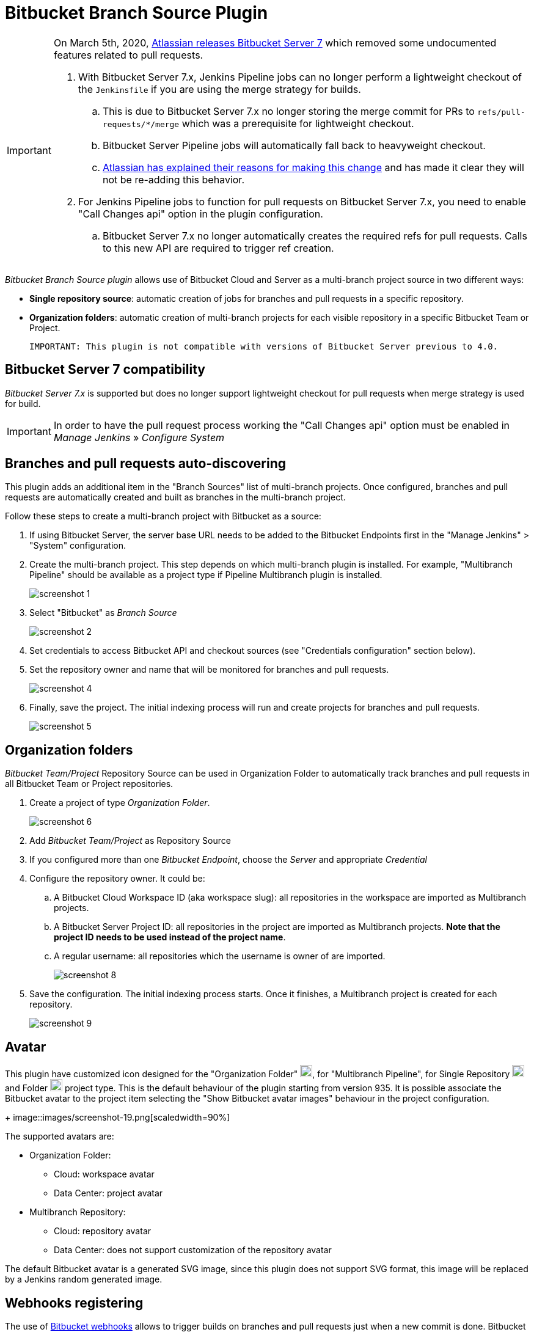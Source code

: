 = Bitbucket Branch Source Plugin

[IMPORTANT]
=====================================================================
On March 5th, 2020, link:https://confluence.atlassian.com/bitbucketserver/bitbucket-server-7-0-release-notes-990546638.html[Atlassian releases Bitbucket Server 7] which removed some undocumented features related to pull requests.

. With Bitbucket Server 7.x, Jenkins Pipeline jobs can no longer perform a lightweight checkout of the `Jenkinsfile` if you are using the merge strategy for builds.
.. This is due to Bitbucket Server 7.x no longer storing the merge commit for PRs to `refs/pull-requests/*/merge` which was a prerequisite for lightweight checkout.
.. Bitbucket Server Pipeline jobs will automatically fall back to heavyweight checkout.
.. link:https://jira.atlassian.com/browse/BSERV-12284?focusedCommentId=2389584&page=com.atlassian.jira.plugin.system.issuetabpanels%3Acomment-tabpanel#comment-2389584[Atlassian has explained their reasons for making this change] and has made it clear they will not be re-adding this behavior.
. For Jenkins Pipeline jobs to function for pull requests on Bitbucket Server 7.x, you need to enable "Call Changes api" option in the plugin configuration.
.. Bitbucket Server 7.x no longer automatically creates the required refs for pull requests. Calls to this new API are required to trigger ref creation.

=====================================================================

[id=bitbucket-sect-intro]

_Bitbucket Branch Source plugin_ allows use of Bitbucket Cloud and Server
as a multi-branch project source in two different ways:

 * *Single repository source*: automatic creation of jobs for branches and pull requests in a specific repository.
 * *Organization folders*: automatic creation of multi-branch projects for each visible repository in a specific Bitbucket Team or Project.

 IMPORTANT: This plugin is not compatible with versions of Bitbucket Server previous to 4.0.

[id=bitbucket-server-7]
== Bitbucket Server 7 compatibility

_Bitbucket Server 7.x_ is supported but does no longer support lightweight checkout for pull requests when merge strategy is used for build.

IMPORTANT: In order to have the pull request process working the "Call Changes api" option must be
enabled in _Manage Jenkins_ » _Configure System_

[id=bitbucket-scm-source]
== Branches and pull requests auto-discovering

This plugin adds an additional item in the "Branch Sources" list of multi-branch projects.
Once configured, branches and pull requests are automatically created and built as branches in the multi-branch project.

Follow these steps to create a multi-branch project with Bitbucket as a source:

. If using Bitbucket Server, the server base URL needs to be added to the Bitbucket Endpoints first in the "Manage Jenkins" > "System" configuration.
. Create the multi-branch project. This step depends on which multi-branch plugin is installed.
For example, "Multibranch Pipeline" should be available as a project type if Pipeline Multibranch plugin is installed.
+
image::images/screenshot-1.png[scaledwidth=90%]

. Select "Bitbucket" as _Branch Source_
+
image::images/screenshot-2.png[scaledwidth=90%]

. Set credentials to access Bitbucket API and checkout sources (see "Credentials configuration" section below).
. Set the repository owner and name that will be monitored for branches and pull requests.
+
image::images/screenshot-4.png[scaledwidth=90%]

. Finally, save the project. The initial indexing process will run and create projects for branches and pull requests.
+
image::images/screenshot-5.png[scaledwidth=90%]

[id=bitbucket-scm-navigator]
== Organization folders

_Bitbucket Team/Project_ Repository Source can be used in Organization Folder to automatically track branches and pull requests in all Bitbucket Team or Project repositories.

. Create a project of type _Organization Folder_.
+
image::images/screenshot-6.png[scaledwidth=70%]

. Add _Bitbucket Team/Project_ as Repository Source
. If you configured more than one _Bitbucket Endpoint_, choose the _Server_ and appropriate _Credential_
. Configure the repository owner. It could be:
.. A Bitbucket Cloud Workspace ID (aka workspace slug): all repositories in the workspace are imported as Multibranch projects.
.. A Bitbucket Server Project ID: all repositories in the project are imported as Multibranch projects. *Note that the project ID needs to be used instead of the project name*.
.. A regular username: all repositories which the username is owner of are imported.
+
image::images/screenshot-8.png[scaledwidth=90%]

. Save the configuration. The initial indexing process starts. Once it finishes, a Multibranch
project is created for each repository.
+
image::images/screenshot-9.png[scaledwidth=90%]

[id=bitbucket-avatar]
== Avatar

This plugin have customized icon designed for the "Organization Folder" image:/src/main/webapp/images/bitbucket-logo.svg[icon,20,20], for "Multibranch Pipeline", for Single Repository image:/src/main/webapp/images/bitbucket-repository-git.svg[icon,20,20] and Folder image:/src/main/webapp/images/bitbucket-scmnavigator.svg[icon,20,20] project type. This is the default behaviour of the plugin starting from version 935.
It is possible associate the Bitbucket avatar to the project item selecting the "Show Bitbucket avatar images" behaviour in the project configuration.
+
image::images/screenshot-19.png[scaledwidth=90%]

The supported avatars are:

* Organization Folder:
** Cloud: workspace avatar
** Data Center: project avatar
* Multibranch Repository:
** Cloud: repository avatar
** Data Center: does not support customization of the repository avatar

The default Bitbucket avatar is a generated SVG image, since this plugin does not support SVG format, this image will be replaced by a Jenkins random generated image.

[id=bitbucket-webhooks]
== Webhooks registering

The use of https://confluence.atlassian.com/bitbucket/manage-webhooks-735643732.html[Bitbucket webhooks]
allows to trigger builds on branches and pull requests just when a new commit is done. Bitbucket plugin exposes a special
service to listen to these webhook requests and acts accordingly by triggering a new reindex and finally
triggering builds on matching branches or pull requests.

Go to "Manage Jenkins" / "System" and locate _Bitbucket Endpoints_. For every endpoint where you want webhooks registered automatically,
check "Manage hooks" and select a "Credential" with enough access to add webhooks to repositories. Since the Credential is used at the system level,
it can be a System scoped credential, which will restrict its usage from Pipelines.
You can setup a custom Jenkins URL to be used as callback URL by the webhooks.

For Bitbucket Server only it is possible chose which webhooks implementation server side to use:

- Native implementation will configure the webhooks provided by default with the Server, so it will always be available.

- Plugin implementation relies on the configuration available via specific APIs provided by the https://marketplace.atlassian.com/apps/1215474/post-webhooks-for-bitbucket?tab=overview&hosting=datacenter[Post Webhooks for Bitbucket] plugin itself. To get it worked plugin must be already pre-installed on the server instance. This provider allows custom settings managed by the _ignore committers_ trait. _Note: This specific implementation will be moved to an individual repository as soon as https://issues.jenkins.io/browse/JENKINS-74913[JENKINS-74913] is implemented._

image::images/screenshot-14.png[scaledwidth=90%]

For both Bitbucket _Multibranch Pipelines_ and _Organization folders_ there is an "Override hook management" behavior
to opt out or adjust system-wide settings.

image::images/screenshot-18.png[scaledwidth=90%]

IMPORTANT: In order to have the auto-registering process working fine the Jenkins base URL must be
properly configured in _Manage Jenkins_ » _System_

[id=bitbucket-creds-config]
== Credentials configuration

The plugin (for both _Bitbucket multibranch pipelines_ and _Bitbucket Workspace/Project organization folders_) requires a credential to be configured to scan branches. It will also be the default credential to use when checking out sources.

image::images/screenshot-3.png[scaledwidth=90%]

As the `Checkout Credential` configuration was removed in commit (link:https://github.com/jenkinsci/bitbucket-branch-source-plugin/commit/a4c6bf39b83168ff62fc622bd4084ef90cf810c0[a4c6bf3]), you can alternatively add a `Checkout over SSH` behavior in the configuration of Behaviours, so that to configure a seperate SSH credential for checking out sources.

image::images/screenshot-7.png[scaledwidth=90%]

=== Access Token

The plugin can make use of a repository, project or workspace access token (Bitbucket Cloud only).

First, create a new _access token_ in Bitbucket as instructed in one of the following links:

* https://support.atlassian.com/bitbucket-cloud/docs/create-a-repository-access-token/[Repository Access Token | Atlassian Documentation];
* https://support.atlassian.com/bitbucket-cloud/docs/create-a-project-access-token/[Project Access Token | Atlassian Documentation];
* https://support.atlassian.com/bitbucket-cloud/docs/create-a-workspace-access-token/[Workspace Access Token | Atlassian Documentation];

At least allow _read_ access for repositories. If you want the plugin to install the webhooks, allow _Read and write_ access for Webhooks.

image::images/screenshot-16.png[scaledwidth=90%]

Then create a new _Secret text_ credential in Jenkins, enter the Bitbucket token generated in the previous steps in the _Secret_ field.

If you want be able to perform git push operation from CLI than you have to setup _write_ access for repositories. Than configure the _Custom user name/e-mail address_ trait with the Repository Access Token email generated when you created the Repository Access Token (for example, 52c16467c5f19101ff2061cc@bots.bitbucket.org).

image::images/screenshot-17.png[scaledwidth=90%]

=== Personal Access Token

The plugin can make use of a personal access token (Bitbucket Datacenter only) instead of the standard username/password.

First, create a new _personal access token_ in Bitbucket as instructed in the link:https://confluence.atlassian.com/bitbucketserver080/http-access-tokens-1115142284.html[HTTP access tokens | Bitbucket Data Center and Server 8.0 | Atlassian Documentation].
At least allow _read_ access for repositories. If you want the plugin to install the webhooks, allow _admin_ access for repositories.

Then create a new _Username with password_ credential in Jenkins, enter the Bitbucket username (not the email) in the _Username_ field and the created access token in the _Password_ field.

=== App Passwords

Bitbucket https://community.atlassian.com/t5/Bitbucket-articles/Announcement-Bitbucket-Cloud-account-password-usage-for-Git-over/ba-p/1948231[deprecated usage of Atlassian account password] for Bitbucket API and Git over HTTPS starting from March 1st, 2022 (Bitbucket Cloud only).

The plugin can make use of an app password instead of the standard username/password.

First, create a new _app password_ in Bitbucket as instructed in the https://support.atlassian.com/bitbucket-cloud/docs/app-passwords/[Bitbucket App Passwords Documentation]. At least allow _read_ access for repositories. Also, you may need to allow _read_ and _write_ access for webhooks depending on your pipeline's triggers.

Then create a new _Username with password credentials_ in Jenkins, enter the Bitbucket username (not the email) in the _Username_ field and the created app password in the _Password_ field.

 IMPORTANT: App passwords do not support email address as a username for authentication. Using the email address will raise an authentication error in scanning/checkout process.

=== OAuth credentials

The plugin can make use of OAuth credentials (Bitbucket Cloud only) instead of the standard username/password.

First create a new _OAuth consumer_ in Bitbucket as instructed in the https://confluence.atlassian.com/bitbucket/oauth-on-bitbucket-cloud-238027431.html[Bitbucket OAuth Documentation].
Don't forget to check _This is a private consumer_ and at least allow _read_ access for repositories and pull requests. If you want the plugin to install the webhooks, also allow _read_ and _write_ access for webhooks.

image::images/screenshot-10.png[scaledwidth=90%]

Then create new _Username with password credentials_ in Jenkins, enter the Bitbucket OAuth consumer key in the _Username_ field and the Bitbucket OAuth consumer secret in the _Password_ field.

image::images/screenshot-11.png[scaledwidth=90%]

image::images/screenshot-12.png[scaledwidth=90%]

[id=bitbucket-mirror-support]
== Mirror support

A mirrored Git repository can be configured for fetching references.

The mirror is not used in the following cases:

- If the source branch in a pull request resides in a different repository, the source branch is fetched from the primary repository while the target branch is fetched from the mirror.

- During initial pull request scanning, the mirror isn't used because of the current design limitations.

Cloning from the mirror can only be used with native web-hooks since plugin web-hooks don't provide a mirror identifier.

For branches and tags, the mirror sync event is used. Thus, at cloning time, the mirror is already synchronized. However, in the case of a pull request event, there is no such guarantee. The plugin optimistically assumes that the mirror is synced and the required commit hashes exist in the mirrored repository at cloning time. If the plugin can't find the required hashes, it falls back to the primary repository.

image::images/screenshot-13.png[scaledwidth=90%]

[id=bitbucket-build-status]
== Bitbucket build status

When a new job build starts, the plugin send notifications to Bitbucket about the build status. An "In progress" notification is sent after complete the git checkout, another notification is sent at the end of the build, the sent value depends by the build result and the configuration given by the trait.

image::images/screenshot-15.png[scaledwidth=90%]

Follow a summary of all possible values:

[cols=3*,options=header]
|===
| Jenkins
| Bitbucket Cloud
| Bitbucket Data Center and Server

| https://javadoc.jenkins.io/hudson/model/Result.html#SUCCESS[SUCCESS]
| SUCCESSFUL
| SUCCESSFUL

| https://javadoc.jenkins.io/hudson/model/Result.html#UNSTABLE[UNSTABLE]
| configurable SUCCESSFUL or FAILED
| configurable SUCCESSFUL or FAILED

| https://javadoc.jenkins.io/hudson/model/Result.html#FAILURE[FAILURE]
| FAILED
| FAILED

| https://javadoc.jenkins.io/hudson/model/Result.html#NOT_BUILT[NOT_BUILT]
| configurable FAILED or STOPPED
| configurable FAILED or CANCELLED

| https://javadoc.jenkins.io/hudson/model/Result.html#ABORTED[ABORTED]
| configurable FAILED or STOPPED
| configurable FAILED or CANCELLED

| null
| INPROGRESS
| INPROGRESS
|===

The STOPPED status prevents merge checks on Cloud, CANCELLED status should prevents merge checks on Data Center

If this does not meet you need you can disable any notification to Bitbucket using the https://github.com/jenkinsci/skip-notifications-trait-plugin/[skip-notifications-trait-plugin] and provide notification about the build status yourself. This can be achieved via a curl shell command or by using build steps provided by the https://github.com/jenkinsci/bitbucket-build-status-notifier-plugin[bitbucket-build-status-notifier-plugin].


[id=bitbucket-env-var]
== Environment Variables

This plugin contribute to the enviroment the following variables:

- BITBUCKET_REPOSITORY: the repository name/slug
- BITBUCKET_OWNER: the repository owner name/slug, in Bitbucket Cloud is the equivalent of workspace name
- BITBUCKET_PROJECT_KEY: the project key in which the repository is contained
- BITBUCKET_SERVER_URL: the Bitbucket server URL

These variables were added to allow users to easily integrate calls to Bitbucket's REST APIs into their own pipelines to implement own business logics.

NOTE: Since variables are contributed through a GitSCMExtension they will be avaiable only after performed the checkout scm step.
For the same reason existing projects must be updated with a "Scan Organization Folder Now" or "Scan Multibranch Project Now" action to persisnt the new git extension in the job configuration.

[id=bitbucket-misc-config]
== Miscellaneous configuration

=== Client Timeout

In case of slow network, you can increase socket timeout using the link:https://jenkins.io/doc/book/managing/script-console/[Script Console]:

[source,groovy]
----
System.setProperty("http.socket.timeout", "300") // 5 minutes
----

=== Disable Branch Indexing on Empty changes

By default, the plugin triggers *a full branch indexing* when a push event contains *empty* changes. This may happen on various scenario, mainly in Bitbucket Server, such as:

* When manually merging remote **Open** pull requests. This particular scenario produces 2 events and cause duplicated builds.
* For a fork, when link:https://confluence.atlassian.com/bitbucketserver/keeping-forks-synchronized-776639961.html[Auto-Sync] is on and a branch cannot be synchronized
* A link:http://confluence.atlassian.com/bitbucketserver/event-payload-938025882.html#Eventpayload-Mirrorsynchronized[mirror:repo_synchronized] event with too many refs

This behavior can be disabled by adding the system property `bitbucket.hooks.processor.scanOnEmptyChanges=false` on Jenkins startup.
